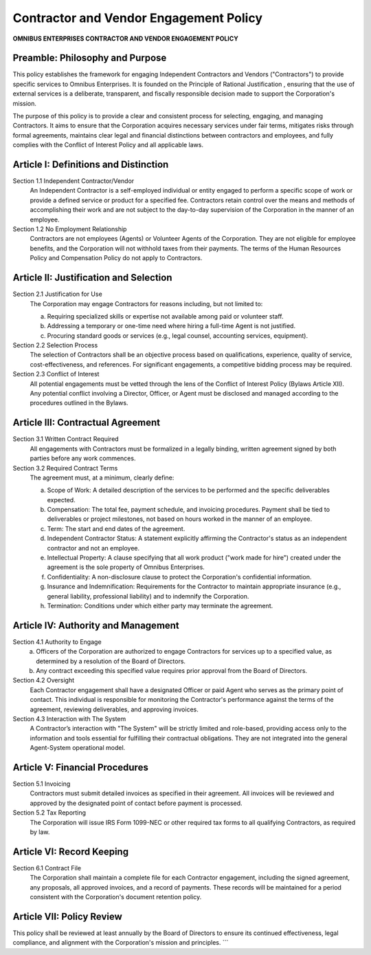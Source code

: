 =======================================
Contractor and Vendor Engagement Policy
=======================================

**OMNIBUS ENTERPRISES CONTRACTOR AND VENDOR ENGAGEMENT POLICY**

Preamble: Philosophy and Purpose
================================

This policy establishes the framework for engaging Independent Contractors and 
Vendors ("Contractors") to provide specific services to Omnibus Enterprises. It 
is founded on the  Principle of Rational Justification , ensuring that the use 
of external services is a deliberate, transparent, and fiscally responsible 
decision made to support the Corporation's mission.

The purpose of this policy is to provide a clear and consistent process for 
selecting, engaging, and managing Contractors. It aims to ensure that the 
Corporation acquires necessary services under fair terms, mitigates risks 
through formal agreements, maintains clear legal and financial distinctions 
between contractors and employees, and fully complies with the Conflict of 
Interest Policy and all applicable laws.

Article I: Definitions and Distinction
======================================

Section 1.1 Independent Contractor/Vendor
    An Independent Contractor is a self-employed individual or entity engaged 
    to perform a specific scope of work or provide a defined service or product 
    for a specified fee. Contractors retain control over the means and methods 
    of accomplishing their work and are not subject to the day-to-day supervision 
    of the Corporation in the manner of an employee.

Section 1.2 No Employment Relationship
    Contractors are not employees (Agents) or Volunteer Agents of the Corporation. 
    They are not eligible for employee benefits, and the Corporation will not 
    withhold taxes from their payments. The terms of the Human Resources Policy 
    and Compensation Policy do not apply to Contractors.

Article II: Justification and Selection
=======================================

Section 2.1 Justification for Use
    The Corporation may engage Contractors for reasons including, but not limited to:

    (a) Requiring specialized skills or expertise not available among paid or 
        volunteer staff.
    (b) Addressing a temporary or one-time need where hiring a full-time Agent 
        is not justified.
    (c) Procuring standard goods or services (e.g., legal counsel, accounting 
        services, equipment).

Section 2.2 Selection Process
    The selection of Contractors shall be an objective process based on 
    qualifications, experience, quality of service, cost-effectiveness, and 
    references. For significant engagements, a competitive bidding process may 
    be required.

Section 2.3 Conflict of Interest
    All potential engagements must be vetted through the lens of the Conflict of 
    Interest Policy (Bylaws Article XII). Any potential conflict involving a 
    Director, Officer, or Agent must be disclosed and managed according to the 
    procedures outlined in the Bylaws.

Article III: Contractual Agreement
==================================

Section 3.1 Written Contract Required
    All engagements with Contractors must be formalized in a legally binding, 
    written agreement signed by both parties  before  any work commences.

Section 3.2 Required Contract Terms
    The agreement must, at a minimum, clearly define:

    (a)  Scope of Work:  A detailed description of the services to be performed 
         and the specific deliverables expected.
    (b)  Compensation:  The total fee, payment schedule, and invoicing procedures. 
         Payment shall be tied to deliverables or project milestones, not based 
         on hours worked in the manner of an employee.
    (c)  Term:  The start and end dates of the agreement.
    (d)  Independent Contractor Status:  A statement explicitly affirming the 
         Contractor's status as an independent contractor and not an employee.
    (e)  Intellectual Property:  A clause specifying that all work product 
         ("work made for hire") created under the agreement is the sole property 
         of Omnibus Enterprises.
    (f)  Confidentiality:  A non-disclosure clause to protect the Corporation's 
         confidential information.
    (g)  Insurance and Indemnification:  Requirements for the Contractor to 
         maintain appropriate insurance (e.g., general liability, professional 
         liability) and to indemnify the Corporation.
    (h)  Termination:  Conditions under which either party may terminate the 
         agreement.

Article IV: Authority and Management
====================================

Section 4.1 Authority to Engage
    (a) Officers of the Corporation are authorized to engage Contractors for 
        services up to a specified value, as determined by a resolution of the 
        Board of Directors.
    (b) Any contract exceeding this specified value requires prior approval from 
        the Board of Directors.

Section 4.2 Oversight
    Each Contractor engagement shall have a designated Officer or paid Agent who 
    serves as the primary point of contact. This individual is responsible for 
    monitoring the Contractor's performance against the terms of the agreement, 
    reviewing deliverables, and approving invoices.

Section 4.3 Interaction with The System
    A Contractor’s interaction with "The System" will be strictly limited and 
    role-based, providing access only to the information and tools essential for 
    fulfilling their contractual obligations. They are not integrated into the 
    general Agent-System operational model.

Article V: Financial Procedures
===============================

Section 5.1 Invoicing
    Contractors must submit detailed invoices as specified in their agreement. 
    All invoices will be reviewed and approved by the designated point of contact 
    before payment is processed.

Section 5.2 Tax Reporting
    The Corporation will issue IRS Form 1099-NEC or other required tax forms to 
    all qualifying Contractors, as required by law.

Article VI: Record Keeping
==========================

Section 6.1 Contract File
    The Corporation shall maintain a complete file for each Contractor engagement, 
    including the signed agreement, any proposals, all approved invoices, and a 
    record of payments. These records will be maintained for a period consistent 
    with the Corporation's document retention policy.

Article VII: Policy Review
==========================

This policy shall be reviewed at least annually by the Board of Directors to 
ensure its continued effectiveness, legal compliance, and alignment with the 
Corporation's mission and principles.
```
